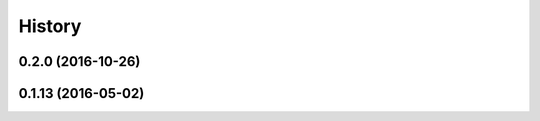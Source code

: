 =======
History
=======

0.2.0 (2016-10-26)
------------------

0.1.13 (2016-05-02)
------------------
